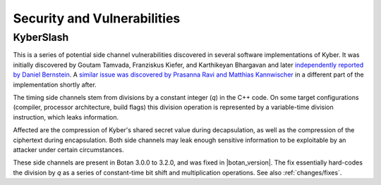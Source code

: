 Security and Vulnerabilities
============================

.. _secinfo/kyberslash:

KyberSlash
----------

This is a series of potential side channel vulnerabilities discovered in several
software implementations of Kyber. It was initially discovered by Goutam
Tamvada, Franziskus Kiefer, and Karthikeyan Bhargavan and later `independently
reported by Daniel Bernstein
<https://groups.google.com/a/list.nist.gov/g/pqc-forum/c/hWqFJCucuj4/m/-Z-jm_k9AAAJ>`_.
A `similar issue was discovered by Prasanna Ravi and Matthias Kannwischer
<https://groups.google.com/a/list.nist.gov/g/pqc-forum/c/ldX0ThYJuBo/m/ovODsdY7AwAJ>`_
in a different part of the implementation shortly after.

The timing side channels stem from divisions by a constant integer (`q`) in the
C++ code. On some target configurations (compiler, processor architecture, build
flags) this division operation is represented by a variable-time division
instruction, which leaks information.

Affected are the compression of Kyber's shared secret value during
decapsulation, as well as the compression of the ciphertext during
encapsulation. Both side channels may leak enough sensitive information to be
exploitable by an attacker under certain circumstances.

These side channels are present in Botan 3.0.0 to 3.2.0, and was fixed in
|botan_version|. The fix essentially hard-codes the division by `q` as a series
of constant-time bit shift and multiplication operations. See also :ref:`changes/fixes`.
